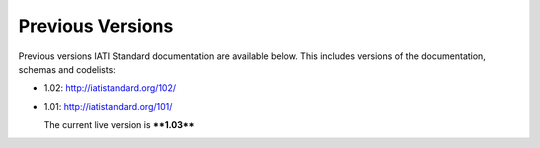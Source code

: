 Previous Versions
=================

Previous versions IATI Standard documentation are available below. This
includes versions of the documentation, schemas and codelists:

-  1.02: \ `http://iatistandard.org/102/ <http://iatistandard.org/102/>`__

-  1.01: \ `http://iatistandard.org/101/ <http://iatistandard.org/101/>`__

   The current live version is \ ****1.03****

